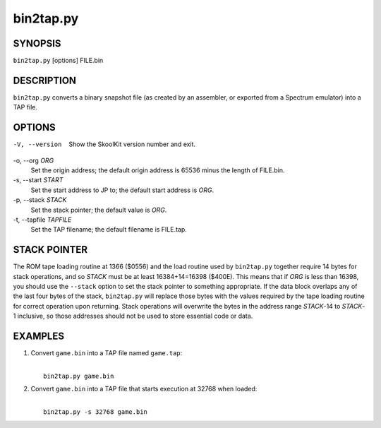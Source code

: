 ==========
bin2tap.py
==========

SYNOPSIS
========
``bin2tap.py`` [options] FILE.bin

DESCRIPTION
===========
``bin2tap.py`` converts a binary snapshot file (as created by an assembler, or
exported from a Spectrum emulator) into a TAP file.

OPTIONS
=======
-V, --version
  Show the SkoolKit version number and exit.

-o, --org `ORG`
  Set the origin address; the default origin address is 65536 minus the length
  of FILE.bin.

-s, --start `START`
  Set the start address to JP to; the default start address is `ORG`.

-p, --stack `STACK`
  Set the stack pointer; the default value is `ORG`.

-t, --tapfile `TAPFILE`
  Set the TAP filename; the default filename is FILE.tap.

STACK POINTER
=============
The ROM tape loading routine at 1366 ($0556) and the load routine used by
``bin2tap.py`` together require 14 bytes for stack operations, and so `STACK`
must be at least 16384+14=16398 ($400E). This means that if `ORG` is less than
16398, you should use the ``--stack`` option to set the stack pointer to
something appropriate. If the data block overlaps any of the last four bytes of
the stack, ``bin2tap.py`` will replace those bytes with the values required by
the tape loading routine for correct operation upon returning. Stack operations
will overwrite the bytes in the address range `STACK`-14 to `STACK`-1
inclusive, so those addresses should not be used to store essential code or
data.

EXAMPLES
========
1. Convert ``game.bin`` into a TAP file named ``game.tap``:

   |
   |   ``bin2tap.py game.bin``

2. Convert ``game.bin`` into a TAP file that starts execution at 32768 when
   loaded:

   |
   |   ``bin2tap.py -s 32768 game.bin``
